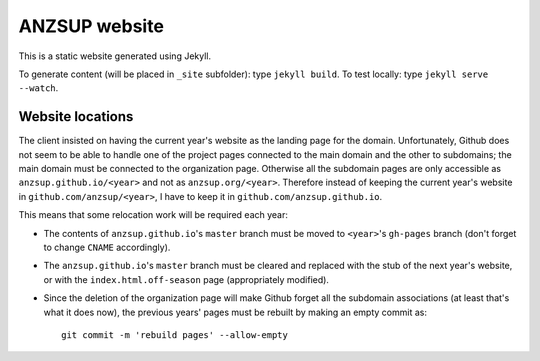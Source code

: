 --------------
ANZSUP website
--------------

This is a static website generated using Jekyll.

To generate content (will be placed in ``_site`` subfolder): type ``jekyll build``.
To test locally: type ``jekyll serve --watch``.


Website locations
-----------------

The client insisted on having the current year's website as the landing page for the domain. Unfortunately, Github does not seem to be able to handle one of the project pages connected to the main domain and the other to subdomains; the main domain must be connected to the organization page. Otherwise all the subdomain pages are only accessible as ``anzsup.github.io/<year>`` and not as ``anzsup.org/<year>``. Therefore instead of keeping the current year's website in ``github.com/anzsup/<year>``, I have to keep it in ``github.com/anzsup.github.io``.

This means that some relocation work will be required each year:

* The contents of ``anzsup.github.io``'s ``master`` branch must be moved to ``<year>``'s ``gh-pages`` branch (don't forget to change ``CNAME`` accordingly).

* The ``anzsup.github.io``'s ``master`` branch must be cleared and replaced with the stub of the next year's website, or with the ``index.html.off-season`` page (appropriately modified).

* Since the deletion of the organization page will make Github forget all the subdomain associations (at least that's what it does now), the previous years' pages must be rebuilt by making an empty commit as::

    git commit -m 'rebuild pages' --allow-empty

